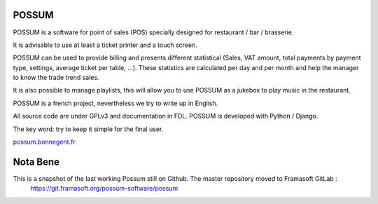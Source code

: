 POSSUM
======

POSSUM is a software for point of sales (POS) specially designed for 
restaurant / bar / brasserie.

It is advisable to use at least a ticket printer and a touch screen.

POSSUM can be used to provide billing and presents different statistical 
(Sales, VAT amount, total payments by payment type, settings, average 
ticket per table, ...). These statistics are calculated per day and per 
month and help the manager to know the trade trend sales.

It is also possible to manage playlists, this will allow you to use POSSUM
as a jukebox to play music in the restaurant.

POSSUM is a french project, nevertheless we try to write up in English.

All source code are under GPLv3 and documentation in FDL. POSSUM is 
developed with Python / Django.

The key word: try to keep it simple for the final user.

`possum.bonnegent.fr <http://possum.bonnegent.fr/>`_

Nota Bene
=========

This is a snapshot of the last working Possum still on Github. The master repository moved to Framasoft GitLab :
    https://git.framasoft.org/possum-software/possum
